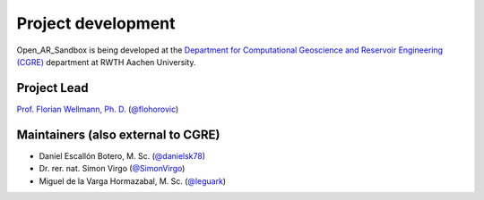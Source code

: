 .. AR_Sandbox documentation master file, created by
   sphinx-quickstart on Tue Apr 14 17:11:54 2021.
   You can adapt this file completely to your liking, but it should at least
   contain the root `toctree` directive.

Project development
===================

Open_AR_Sandbox is being developed at the `Department for Computational Geoscience and Reservoir Engineering (CGRE) <https://www.cgre.rwth-aachen.de/go/id/qoyf/>`_ department
at RWTH Aachen University.

.. image:: https://img.shields.io/github/contributors/cgre-aachen/open_AR_Sandbox.svg?logo=python&logoColor=white
   :target: https://github.com/cgre-aachen/open_AR_Sandbox/graphs/contributors/

Project Lead
~~~~~~~~~~~~
`Prof. Florian Wellmann, Ph. D. <https://www.cgre.rwth-aachen.de/cms/CGRE/Das-Lehr-und-Forschungsgebiet/~dnyyj/Prof-Wellmann/lidx/1/>`_ (`@flohorovic <https://github.com/flohorovicic/>`_)

Maintainers (also external to CGRE)
~~~~~~~~~~~~~~~~~~~~~~~~~~~~~~~~~~~
- Daniel Escallón Botero, M. Sc. (`@danielsk78 <https://github.com/danielsk78>`_)
- Dr. rer. nat. Simon Virgo (`@SimonVirgo <https://github.com/SimonVirgo>`_)
- Miguel de la Varga Hormazabal, M. Sc. (`@leguark <https://github.com/Leguark>`_)